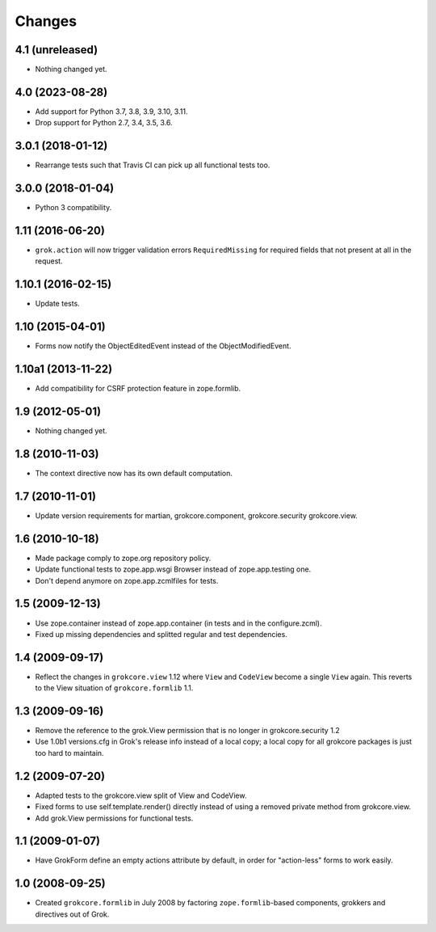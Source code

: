 Changes
=======

4.1 (unreleased)
----------------

- Nothing changed yet.


4.0 (2023-08-28)
----------------

- Add support for Python 3.7, 3.8, 3.9, 3.10, 3.11.

- Drop support for Python 2.7, 3.4, 3.5, 3.6.


3.0.1 (2018-01-12)
------------------

- Rearrange tests such that Travis CI can pick up all functional tests too.

3.0.0 (2018-01-04)
------------------

- Python 3 compatibility.

1.11 (2016-06-20)
-----------------

- ``grok.action`` will now trigger validation errors
  ``RequiredMissing`` for required fields that not present at all in
  the request.

1.10.1 (2016-02-15)
-------------------

- Update tests.

1.10 (2015-04-01)
-----------------

- Forms now notify the ObjectEditedEvent instead of the ObjectModifiedEvent.

1.10a1 (2013-11-22)
-------------------

- Add compatibility for CSRF protection feature in zope.formlib.

1.9 (2012-05-01)
----------------

- Nothing changed yet.

1.8 (2010-11-03)
----------------

- The context directive now has its own default computation.

1.7 (2010-11-01)
----------------

- Update version requirements for martian, grokcore.component, grokcore.security
  grokcore.view.

1.6 (2010-10-18)
----------------

- Made package comply to zope.org repository policy.

- Update functional tests to zope.app.wsgi Browser instead of zope.app.testing
  one.

- Don't depend anymore on zope.app.zcmlfiles for tests.

1.5 (2009-12-13)
----------------

- Use zope.container instead of zope.app.container (in tests and in the
  configure.zcml).

- Fixed up missing dependencies and splitted regular and test dependencies.


1.4 (2009-09-17)
----------------

* Reflect the changes in ``grokcore.view`` 1.12 where ``View`` and ``CodeView``
  become a single ``View`` again. This reverts to the View situation of
  ``grokcore.formlib`` 1.1.

1.3 (2009-09-16)
----------------

* Remove the reference to the grok.View permission that is no longer in
  grokcore.security 1.2

* Use 1.0b1 versions.cfg in Grok's release info instead of a local
  copy; a local copy for all grokcore packages is just too hard to
  maintain.

1.2 (2009-07-20)
----------------

* Adapted tests to the grokcore.view split of View and CodeView.

* Fixed forms to use self.template.render() directly instead of using a
  removed private method from grokcore.view.

* Add grok.View permissions for functional tests.

1.1 (2009-01-07)
----------------

* Have GrokForm define an empty actions attribute by default, in order
  for "action-less" forms to work easily.

1.0 (2008-09-25)
----------------

* Created ``grokcore.formlib`` in July 2008 by factoring
  ``zope.formlib``-based components, grokkers and directives out of
  Grok.
